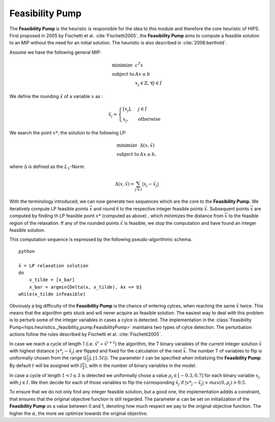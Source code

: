 Feasibility Pump
================

The **Feasibility Pump** is the heuristic is responsible for the idea to this module and therefore the core
heuristic of HIPS. First proposed in 2005 by Fischetti et al. :cite:`Fischetti2005`, the **Feasibility Pump** aims to compute
a feasible solution to an MIP without the need for an initial solution. The heuristic is also described in :cite:`2006:berthold`.

Assume we have the following general MIP:

.. math::
    \begin{array}{lr@{}l@{}l@{}l}
    \text{minimize }   & c^T x  \\
    \text{subject to } & Ax \le b \\
                        & x_j \in \mathbb{Z}\text{, } \forall j \in I
    \end{array}

We define the rounding :math:`\tilde{x}` of a variable :math:`x` as :

.. math::
    \tilde{x}_j = \begin{cases} [x_j], & j \in I\\ x_j, & \text{otherwise} \end{cases}

We search the point :math:`{x\text{*}}`, the solution to the following LP:

.. math::
    \begin{array}{lr@{}l@{}l@{}l}
    \text{minimize }   & \Delta (x, \tilde{x})  \\
    \text{subject to } & Ax \le b,
    \end{array}

where :math:`\Delta` is defined as the :math:`L_1`-Norm:

.. math::
    \Delta(x, \tilde{x}) = \sum_{j \in I} | x_j - \tilde{x}_j |

With the terminology introduced, we can now generate two sequences which are the core to the **Feasibility Pump**.
We iteratively compute LP feasible points :math:`\bar{x}` and round it to the respective integer feasible points
:math:`\tilde{x}`. Subsequent points :math:`\bar{x}` are computed by finding th LP feasible point :math:`{x\text{*}}` (computed as above)
, which minimizes the distance from :math:`\bar{x}` to the feasible region of the relaxation.
If any of the rounded points :math:`\tilde{x}` is feasible, we stop the computation and have found an integer feasible solution.

This computation sequence is expressed by the following pseudo-algorithmic schema.

.. parsed-literal:: python

    x̄ = LP relaxation solution
    do
        x_tilde = [x_bar]
        x_bar = argmin{Delta(x, x_tilde), Ax <= b}
    while(x_tilde infeasible)

Obviously a big difficulty of the **Feasibility Pump** is the chance of entering cylces, when reaching the same :math:`\tilde{x}`
twice. This means that the algorithm gets stuck and will never acquire as feasible solution. The easiest way to deal with this problem
is to perturb some of the integer variables in cases a cylce is detected.
The implementation in the :class:`Feasibility Pump<hips.heuristics._feasibility_pump.FeasibilityPump>` maintains two types
of cylce detection. The perturbation actions follow the rules described by Fischetti et al. :cite:`Fischetti2005`.

In case we reach a cycle of length 1 (i.e. :math:`\tilde{x}^i` = :math:`\tilde{x}^{i+1}`) the algorithm, the
T binary variables of the current integer solution :math:`\tilde{x}` with highest distance :math:`|{x\text{*}}_j - \tilde{x}_j|` are flipped and fixed for the calculation of the next
:math:`\bar{x}`. The number T of variables to flip is uniformally chosen from the range :math:`( \lfloor \frac{t}{2} \rfloor , \lfloor 1.5t \rfloor )`.
The parameter :math:`t` can be specified when initializing the **Feasibility Pump**. By default :math:`t` will be assigned with :math:`\lceil \frac{n}{2} \rceil`,
with :math:`n` the number of binary variables in the model.

In case a cycle of length :math:`1 < l \le 3` is detected we uniformally chose a value :math:`{\rho}_j \in [-0.3, 0.7]` for
each binary variable :math:`x_j` with :math:`j \in I`. We then decide for each of those variables to flip the corresponding :math:`\tilde{x}_j`
if :math:`|{x\text{*}}_j - \tilde{x}_j| + max(0, {\rho}_j) > 0.5`.

To ensure that we do not only find any integer feasible solution, but a good one, the implementation addds a constraint,
that ensures that the original objective function is still regarded. The parameter :math:`\alpha` can be set on initialization
of the **Feasibility Pump** as a value between 0 and 1, denoting how much respect we pay to the original objective function.
The higher the :math:`\alpha`, the more we optimize towards the original objective.


